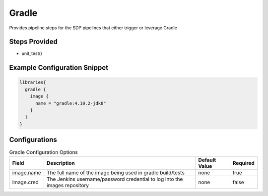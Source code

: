 ------
Gradle
------

Provides pipeline steps for the SDP pipelines that either trigger or leverage Gradle


Steps Provided
==============

- unit_test()


Example Configuration Snippet
=============================

.. code:: groovy

   libraries{
     gradle {
       image {
         name = "gradle:4.10.2-jdk8"
       }
     }
   }

Configurations
==============

.. csv-table:: Gradle Configuration Options
   :header: "Field", "Description", "Default Value", "Required"

   "image.name", "The full name of the image being used in gradle build/tests", "none", "true"
   "image.cred", "The Jenkins username/password credential to log into the images repository", "none", "false"
